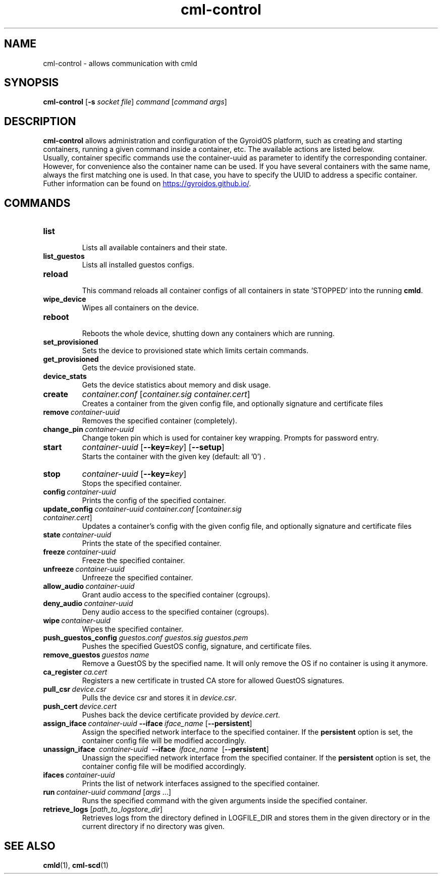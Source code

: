 .TH cml-control "1" "2024-01-10" UNRELEASED
.SH NAME
cml-control - allows communication with cmld
.SH SYNOPSIS
.B cml-control
.RB [\| -s
.IR "socket file" \|]
.I command
.RI [\| "command args" \|]
.SH DESCRIPTION
.br
.B cml-control
allows administration and configuration of the GyroidOS platform, such as creating
and starting containers, running a given command inside a container, etc. The
available actions are listed below.
.br
\&
.br
Usually, container specific commands use the container-uuid as parameter to identify
the corresponding container. However, for convenience also the container name can
be used. If you have several containers with the same name, always the first
matching one is used. In that case, you have to specify the UUID to address a specific container.
.br
\&
.br
Futher information can be found on
.UR https://gyroidos.github.io/
.UE .
.SH COMMANDS
.TP
.B list
.br
Lists all available containers and their state.
.br
.TP
.B list_guestos
.br
Lists all installed guestos configs.
.br
.TP
.B reload
.br
This command reloads all container configs of all containers in state 'STOPPED' into the running 
.BR cmld .
.br
.TP
.B wipe_device
.br
Wipes all containers on the device.
.br
.TP
.B reboot
.br
Reboots the whole device, shutting down any containers which are running.
.br
.TP
.B set_provisioned
.br
Sets the device to provisioned state which limits certain commands.
.br
.TP
.B get_provisioned
.br
Gets the device provisioned state.
.br
.TP
.B device_stats
.br
Gets the device statistics about memory and disk usage.
.br
.TP
.B create  
.I container.conf
.RI [\| container.sig
.IR container.cert \|]
.br
Creates a container from the given config file,
and optionally signature and certificate files
.br
.TP
.BI remove\  container-uuid
.br
Removes the specified container (completely).
.br
.TP
.BI change_pin\  container-uuid
Change token pin which is used for container key wrapping.
Prompts for password entry.
.br
.TP
.B start
.I container-uuid
.RB [\| --key=\fIkey \|]
.RB [\| --setup \|]
.br
Starts the container with the given key (default: all '0') .
.br
.TP
.B stop
.I container-uuid
.RB [\| --key=\fIkey \|]
.br
Stops the specified container.
.br
.TP
.BI config\  container-uuid
Prints the config of the specified container.
.br
.TP
.B update_config \fIcontainer-uuid \fIcontainer.conf \fR[\fIcontainer.sig\  \fIcontainer.cert\fR]
.br
Updates a container's config with the given config file,
and optionally signature and certificate files
.br
.TP
.BI state\  container-uuid
.br
Prints the state of the specified container.
.br
.TP
.BI freeze\  container-uuid
.br
Freeze the specified container.
.br
.TP
.BI unfreeze\  container-uuid
.br
Unfreeze the specified container.
.br
.TP
.BI allow_audio\  container-uuid
.br
Grant audio access to the specified container (cgroups).
.br
.TP
.BI deny_audio\  container-uuid
.br
Deny audio access to the specified container (cgroups).
.br
.TP
.BI wipe\  container-uuid
.br
Wipes the specified container.
.br
.TP
.B push_guestos_config \fIguestos.conf \fIguestos.sig \fIguestos.pem
.br
Pushes the specified GuestOS config, signature, and certificate files.
.br
.TP
.BI remove_guestos\  "guestos name"
.br
Remove a GuestOS by the specified name.
It will only remove the OS if no container is using it anymore.
.br
.TP
.BI ca_register\  ca.cert
.br
Registers a new certificate in trusted CA store for allowed GuestOS signatures.
.br
.TP
.BI pull_csr\  device.csr
.br
Pulls the device csr and stores it in
.I device.csr\fR.
.br
.TP
.BI push_cert\  device.cert
.br
Pushes back the device certificate provided by
.I device.cert\fR.
.br
.TP
.BI assign_iface\  container-uuid\  --iface\  iface_name\  \fR[\| \fB--persistent \|\fR]
Assign the specified network interface to the specified container.
If the
.B persistent 
option is set, the container config file will
be modified accordingly.
.br
.TP
.B unassign_iface\  \fIcontainer-uuid\  \fB--iface\  \fIiface_name\   \fR[\|\fB--persistent\fR\|]
.br
Unassign the specified network interface from the specified container.
If the
.B persistent
option is set, the container config file will
be modified accordingly.
.br
.TP
.BI ifaces\  container-uuid
.br
Prints the list of network interfaces assigned to the specified container.
.br
.TP
.BI run\  container-uuid\ \fIcommand\  \fR[\|\fIargs\ \fR\|.\|.\|.\|]
.br
Runs the specified command with the given arguments inside the specified container.
.br
.TP
.B retrieve_logs \fR[\|\fIpath_to_logstore_dir\fR\|]
.br
Retrieves logs from the directory defined in LOGFILE_DIR and stores them in the given directory or in the current directory if no directory was given.
.SH "SEE ALSO"
.BR cmld (1),
.BR cml-scd (1)